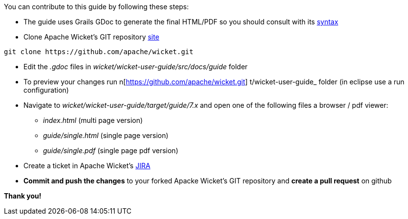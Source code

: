             
You can contribute to this guide by following these steps:

* The guide uses Grails GDoc to generate the final HTML/PDF so you should consult with its http://grails.org/WikiSyntax[syntax]

* Clone Apache Wicket's GIT repository https://github.com/apache/wicket.git[site]
[source,java]
----
git clone https://github.com/apache/wicket.git
----

* Edit the _.gdoc_ files in _wicket/wicket-user-guide/src/docs/guide_ folder 

* To preview your changes run  n[https://github.com/apache/wicket.git] t/wicket-user-guide_ folder (in eclipse use a run configuration)

* Navigate to _wicket/wicket-user-guide/target/guide/7.x_ and open one of the following files a browser / pdf viewer:
** _index.html_ (multi page version)
** _guide/single.html_ (single page version)
** _guide/single.pdf_ (single page pdf version)

* Create a ticket in Apache Wicket's https://issues.apache.org/jira/browse/WICKET[JIRA]

* *Commit and push the changes* to your forked Apacke Wicket's GIT repository and *create a pull request* on github

*Thank you!*


